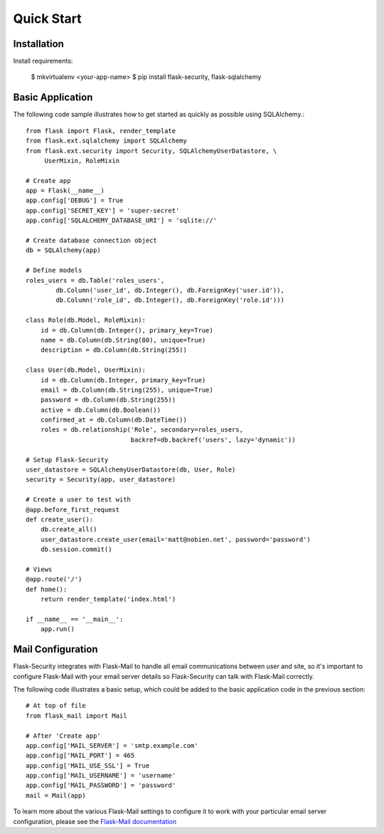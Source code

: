 Quick Start
===========


Installation
------------

Install requirements:

    $ mkvirtualenv <your-app-name>
    $ pip install flask-security, flask-sqlalchemy


Basic Application
-----------------

The following code sample illustrates how to get started as quickly as possible
using SQLAlchemy.::

    from flask import Flask, render_template
    from flask.ext.sqlalchemy import SQLAlchemy
    from flask.ext.security import Security, SQLAlchemyUserDatastore, \
         UserMixin, RoleMixin

    # Create app
    app = Flask(__name__)
    app.config['DEBUG'] = True
    app.config['SECRET_KEY'] = 'super-secret'
    app.config['SQLALCHEMY_DATABASE_URI'] = 'sqlite://'

    # Create database connection object
    db = SQLAlchemy(app)

    # Define models
    roles_users = db.Table('roles_users',
            db.Column('user_id', db.Integer(), db.ForeignKey('user.id')),
            db.Column('role_id', db.Integer(), db.ForeignKey('role.id')))

    class Role(db.Model, RoleMixin):
        id = db.Column(db.Integer(), primary_key=True)
        name = db.Column(db.String(80), unique=True)
        description = db.Column(db.String(255))

    class User(db.Model, UserMixin):
        id = db.Column(db.Integer, primary_key=True)
        email = db.Column(db.String(255), unique=True)
        password = db.Column(db.String(255))
        active = db.Column(db.Boolean())
        confirmed_at = db.Column(db.DateTime())
        roles = db.relationship('Role', secondary=roles_users,
                                backref=db.backref('users', lazy='dynamic'))

    # Setup Flask-Security
    user_datastore = SQLAlchemyUserDatastore(db, User, Role)
    security = Security(app, user_datastore)

    # Create a user to test with
    @app.before_first_request
    def create_user():
        db.create_all()
        user_datastore.create_user(email='matt@nobien.net', password='password')
        db.session.commit()

    # Views
    @app.route('/')
    def home():
        return render_template('index.html')

    if __name__ == '__main__':
        app.run()

Mail Configuration
------------------

Flask-Security integrates with Flask-Mail to handle all email communications
between user and site, so it's important to configure Flask-Mail with your
email server details so Flask-Security can talk with Flask-Mail correctly.

The following code illustrates a basic setup, which could be added to the
basic application code in the previous section::

    # At top of file
    from flask_mail import Mail

    # After 'Create app'
    app.config['MAIL_SERVER'] = 'smtp.example.com'
    app.config['MAIL_PORT'] = 465
    app.config['MAIL_USE_SSL'] = True
    app.config['MAIL_USERNAME'] = 'username'
    app.config['MAIL_PASSWORD'] = 'password'
    mail = Mail(app)

To learn more about the various Flask-Mail settings to configure it to work
with your particular email server configuration, please see the
`Flask-Mail documentation <http://packages.python.org/Flask-Mail/>`_





